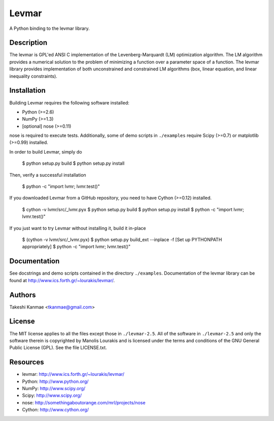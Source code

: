 ======
Levmar
======

A Python binding to the levmar library.


Description
===========

The levmar is GPL'ed ANSI C implementation of the Levenberg-Marquardt
(LM) optimization algorithm.  The LM algorithm provides a numerical
solution to the problem of minimizing a function over a parameter space
of a function.  The levmar library provides implementation of both
unconstrained and constrained LM algorithms (box, linear equation, and
linear inequality constraints).


Installation
============

Building Levmar requires the following software installed:

* Python (>=2.6)
* NumPy (>=1.3)
* [optional] nose (>=0.11)

nose is required to execute tests.  Additionally, some of demo scripts
in ``./examples`` require Scipy (>=0.7) or matplotlib (>=0.99)
installed.

In order to build Levmar, simply do

    $ python setup.py build
    $ python setup.py install

Then, verify a successful installation

    $ python -c "import lvmr; lvmr.test()"


If you downloaded Levmar from a GitHub repository, you need to have
Cython (>=0.12) installed.

    $ cython -v lvmr/src/_lvmr.pyx
    $ python setup.py build
    $ python setup.py install
    $ python -c "import lvmr; lvmr.test()"

If you just want to try Levmar without installing it, build it in-place

    $ (cython -v lvmr/src/_lvmr.pyx)
    $ python setup.py build_ext --inplace -f
    [Set up PYTHONPATH appropriately]
    $ python -c "import lvmr; lvmr.test()"


Documentation
=============

See docstrings and demo scripts contained in the directory
``./examples``.  Documentation of the levmar library can be found at
http://www.ics.forth.gr/~lourakis/levmar/.


Authors
=======

Takeshi Kanmae <tkanmae@gmail.com>


License
=======

The MIT license applies to all the files except those in
``./levmar-2.5``.  All of the software in ``./levmar-2.5`` and only the
software therein is copyrighted by Manolis Lourakis and is licensed
under the terms and conditions of the GNU General Public License (GPL).
See the file LICENSE.txt.


Resources
=========

* levmar: http://www.ics.forth.gr/~lourakis/levmar/
* Python: http://www.python.org/
* NumPy: http://www.scipy.org/
* Scipy: http://www.scipy.org/
* nose: http://somethingaboutorange.com/mrl/projects/nose
* Cython: http://www.cython.org/


.. # vim: ft=rst tw=72
